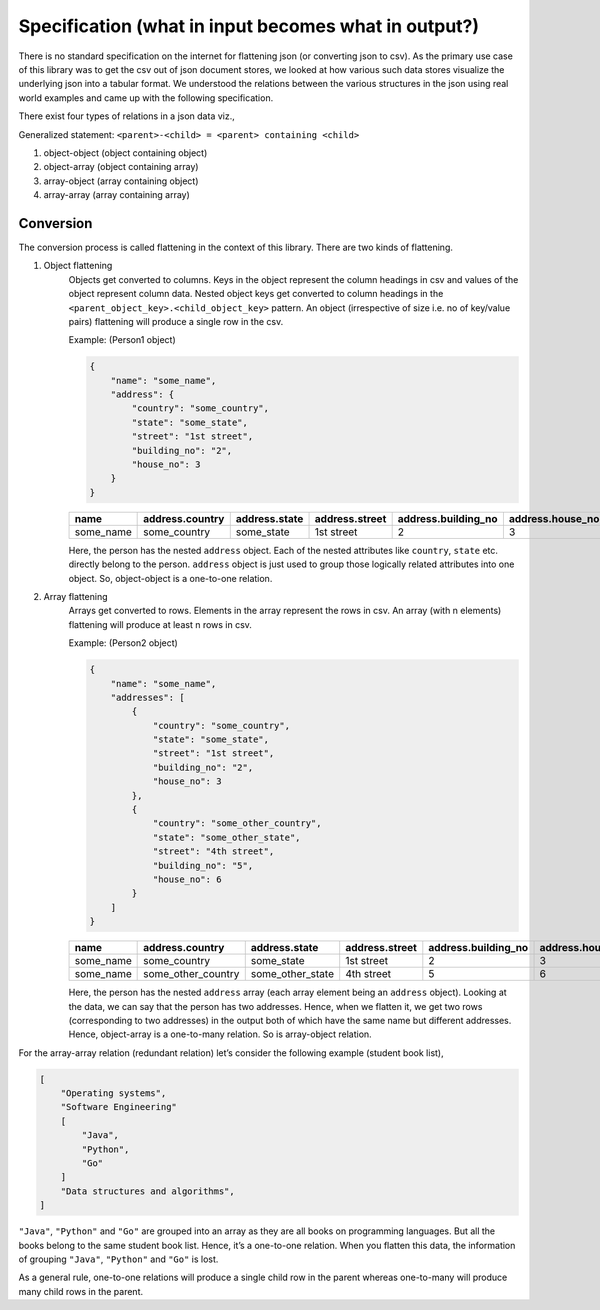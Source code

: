
Specification (what in input becomes what in output?)
-----------------------------------------------------
There is no standard specification on the internet for flattening json (or converting json to csv). As the primary use case of this library was to get the csv out of json document stores, we looked at how various such data stores visualize the underlying json into a tabular format. We understood the relations between the various structures in the json using real world examples and came up with the following specification. 

There exist four types of relations in a json data viz.,

Generalized statement: ``<parent>-<child> = <parent> containing <child>``

#. object-object (object containing object)
#. object-array (object containing array)
#. array-object (array containing object)
#. array-array (array containing array)

Conversion
^^^^^^^^^^
The conversion process is called flattening in the context of this library. There are two kinds of flattening.

#. Object flattening
    Objects get converted to columns. Keys in the object represent the column headings in csv and values of the object represent column data. Nested object keys get converted to column headings in the ``<parent_object_key>.<child_object_key>`` pattern. An object (irrespective of size i.e. no of key/value pairs) flattening will produce a single row in the csv.
    
    Example: (Person1 object)

    .. code-block:: json
    
        {
            "name": "some_name",
            "address": {
                "country": "some_country",
                "state": "some_state",
                "street": "1st street",
                "building_no": "2",
                "house_no": 3
            }
        }


    .. list-table::
        :widths: 25 25 25 25 25 25
        :header-rows: 1

        * - name
          - address.country
          - address.state
          - address.street
          - address.building_no
          - address.house_no
        * - some_name
          - some_country
          - some_state
          - 1st street
          - 2
          - 3

    Here, the person has the nested ``address`` object. Each of the nested attributes like ``country``, ``state`` etc. directly belong to the person. ``address`` object is just used to group those logically related attributes into one object. So, object-object is a one-to-one relation.

#. Array flattening
    Arrays get converted to rows. Elements in the array represent the rows in csv. An array (with n elements) flattening will produce at least n rows in csv.

    Example: (Person2 object)

    .. code-block:: json

        {
            "name": "some_name",
            "addresses": [
                {
                    "country": "some_country",
                    "state": "some_state",
                    "street": "1st street",
                    "building_no": "2",
                    "house_no": 3
                },
                {
                    "country": "some_other_country",
                    "state": "some_other_state",
                    "street": "4th street",
                    "building_no": "5",
                    "house_no": 6
                }
            ]
        }

    .. list-table::
        :widths: 25 25 25 25 25 25
        :header-rows: 1

        * - name
          - address.country
          - address.state
          - address.street
          - address.building_no
          - address.house_no
        * - some_name
          - some_country
          - some_state
          - 1st street
          - 2
          - 3
        * - some_name
          - some_other_country
          - some_other_state
          - 4th street
          - 5
          - 6


    Here, the person has the nested ``address`` array (each array element being an ``address`` object). Looking at the data, we can say that the person has two addresses. Hence, when we flatten it, we get two rows (corresponding to two addresses) in the output both of which have the same name but different addresses. Hence, object-array is a one-to-many relation. So is array-object relation.

For the array-array relation (redundant relation) let’s consider the following example (student book list),

.. code-block:: json

    [
        "Operating systems",
        "Software Engineering"
        [
            "Java",
            "Python",
            "Go"
        ]
        "Data structures and algorithms",
    ]

``"Java"``, ``"Python"`` and ``"Go"`` are grouped into an array as they are all books on programming languages. But all the books belong to the same student book list. Hence, it’s a one-to-one relation. When you flatten this data, the information of grouping ``"Java"``, ``"Python"`` and ``"Go"`` is lost.

As a general rule, one-to-one relations will produce a single child row in the parent whereas one-to-many will produce many child rows in the parent.
